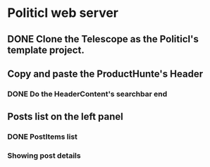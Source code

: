 * Politicl web server

** DONE Clone the Telescope as the Politicl's template project.
   CLOSED: [2016-08-23 Wed 22:29]
   :LOGBOOK:
   - State "DONE"       from ""           [2016-08-23 Wed 22:29]
   :END:

** Copy and paste the ProductHunte's Header

*** DONE Do the HeaderContent's searchbar end
    CLOSED: [2016-08-24 Wed 20:32]
    :LOGBOOK:
    - State "DONE"       from ""           [2016-08-24 Wed 20:32]
    :END:

** Posts list on the left panel

*** DONE PostItems list
    CLOSED: [2016-08-28 Sun 15:43]
    :LOGBOOK:
    - State "DONE"       from ""           [2016-08-28 Sun 15:43]
    :END:

*** Showing post details
